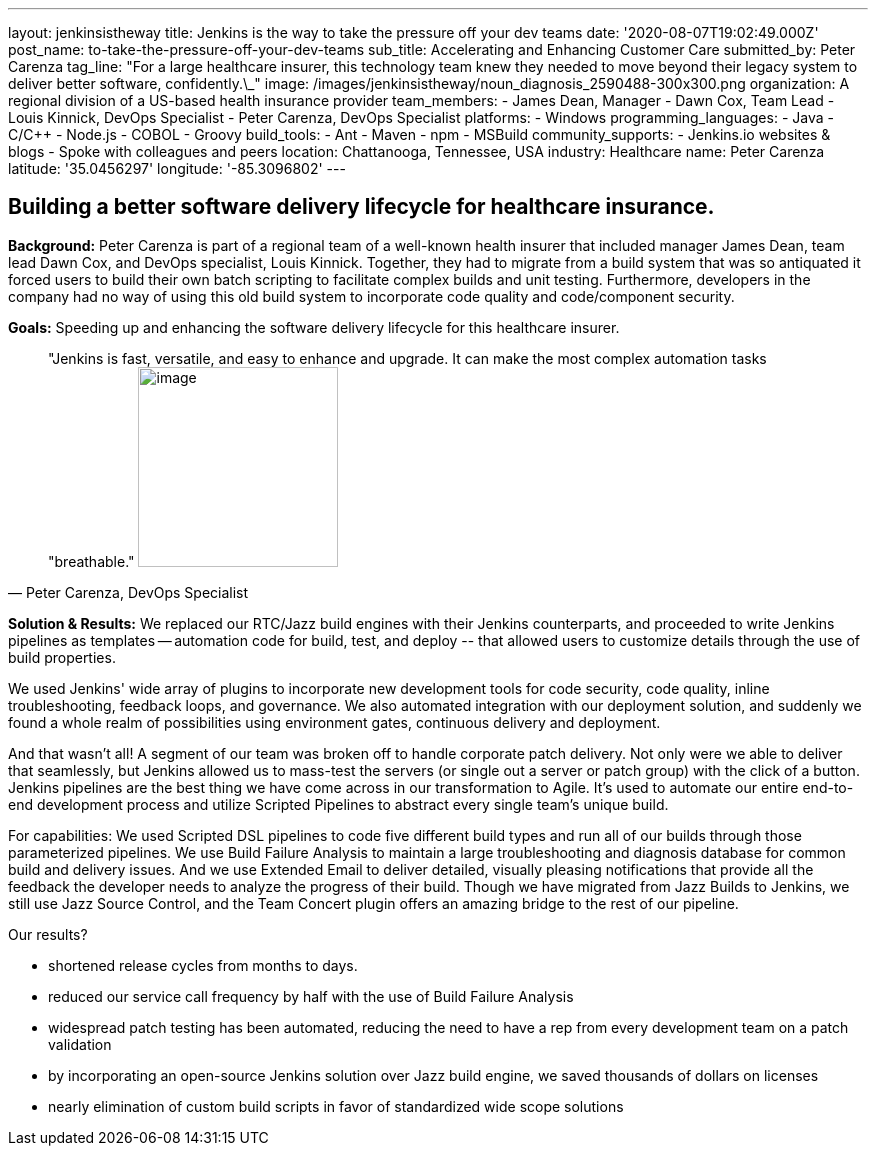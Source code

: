 ---
layout: jenkinsistheway
title: Jenkins is the way to take the pressure off your dev teams
date: '2020-08-07T19:02:49.000Z'
post_name: to-take-the-pressure-off-your-dev-teams
sub_title: Accelerating and Enhancing Customer Care
submitted_by: Peter Carenza
tag_line: "For a large healthcare insurer, this technology team knew they needed to move beyond their legacy system to deliver better software, confidently.\_"
image: /images/jenkinsistheway/noun_diagnosis_2590488-300x300.png
organization: A regional division of a US-based health insurance provider
team_members:
  - James Dean, Manager
  - Dawn Cox, Team Lead
  - Louis Kinnick, DevOps Specialist
  - Peter Carenza, DevOps Specialist
platforms:
  - Windows
programming_languages:
  - Java
  - C/C++
  - Node.js
  - COBOL
  - Groovy
build_tools:
  - Ant
  - Maven
  - npm
  - MSBuild
community_supports:
  - Jenkins.io websites & blogs
  - Spoke with colleagues and peers
location: Chattanooga, Tennessee, USA
industry: Healthcare
name: Peter Carenza
latitude: '35.0456297'
longitude: '-85.3096802'
---




== Building a better software delivery lifecycle for healthcare insurance.

*Background:* Peter Carenza is part of a regional team of a well-known health insurer that included manager James Dean, team lead Dawn Cox, and DevOps specialist, Louis Kinnick. Together, they had to migrate from a build system that was so antiquated it forced users to build their own batch scripting to facilitate complex builds and unit testing. Furthermore, developers in the company had no way of using this old build system to incorporate code quality and code/component security. 

*Goals:* Speeding up and enhancing the software delivery lifecycle for this healthcare insurer.





[.testimonal]
[quote, "Peter Carenza, DevOps Specialist"]
"Jenkins is fast, versatile, and easy to enhance and upgrade. 
It can make the most complex automation tasks "breathable."
image:/images/jenkinsistheway/peter.jpeg[image,width=200,height=200]


*Solution & Results:* We replaced our RTC/Jazz build engines with their Jenkins counterparts, and proceeded to write Jenkins pipelines as templates -- automation code for build, test, and deploy -- that allowed users to customize details through the use of build properties. 

We used Jenkins' wide array of plugins to incorporate new development tools for code security, code quality, inline troubleshooting, feedback loops, and governance. We also automated integration with our deployment solution, and suddenly we found a whole realm of possibilities using environment gates, continuous delivery and deployment. 

And that wasn't all! A segment of our team was broken off to handle corporate patch delivery. Not only were we able to deliver that seamlessly, but Jenkins allowed us to mass-test the servers (or single out a server or patch group) with the click of a button. Jenkins pipelines are the best thing we have come across in our transformation to Agile. It's used to automate our entire end-to-end development process and utilize Scripted Pipelines to abstract every single team's unique build.

For capabilities: We used Scripted DSL pipelines to code five different build types and run all of our builds through those parameterized pipelines. We use Build Failure Analysis to maintain a large troubleshooting and diagnosis database for common build and delivery issues. And we use Extended Email to deliver detailed, visually pleasing notifications that provide all the feedback the developer needs to analyze the progress of their build. Though we have migrated from Jazz Builds to Jenkins, we still use Jazz Source Control, and the Team Concert plugin offers an amazing bridge to the rest of our pipeline.

Our results?

* shortened release cycles from months to days.
* reduced our service call frequency by half with the use of Build Failure Analysis
* widespread patch testing has been automated, reducing the need to have a rep from every development team on a patch validation
* by incorporating an open-source Jenkins solution over Jazz build engine, we saved thousands of dollars on licenses
* nearly elimination of custom build scripts in favor of standardized wide scope solutions
